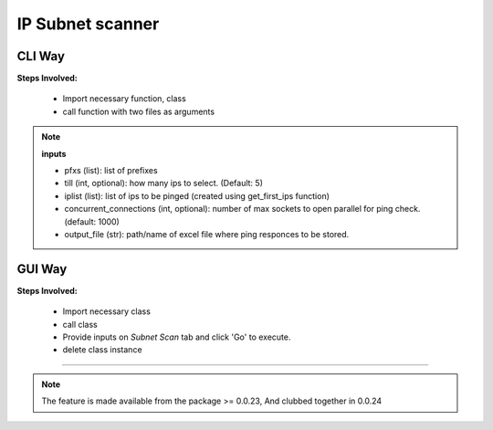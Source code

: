 
IP Subnet scanner
============================================


CLI Way
------------------

**Steps Involved:**

    * Import necessary function, class
    * call function with two files as arguments

    .. code-block:: python
        :emphasize-lines: 2

        >>> from nettoolkit import get_first_ips, Ping
        >>> iplist = get_first_ips(pfxs, till=5)
        >>>
        >>> # Initiate Ping, and write out Excel
        >>> P = Ping(iplist, concurrent_connections=1000)
        >>> P.op_to_xl(output_file)


.. note::

    **inputs**

    * pfxs (list): list of prefixes
    * till (int, optional): how many ips to select. (Default: 5)
    * iplist (list): list of ips to be pinged (created using get_first_ips function)
    * concurrent_connections (int, optional): number of max sockets to open parallel for ping check. (default: 1000)
    * output_file (str): path/name of excel file where ping responces to be stored.



GUI Way
-------------------------------

**Steps Involved:**

    * Import necessary class
    * call class
    * Provide inputs on `Subnet Scan` tab  and click 'Go' to execute.
    * delete class instance

    .. code-block:: python
        :emphasize-lines: 2

        >>> from nettoolkit import Nettoolkit
        >>> NTK = Nettoolkit()         ## A new GUI Popup window will open for user inputs. provide inputs on `Subnet Scan` tab and click 'Go' 
        >>> del(NTK)


-----


.. note::
        
	The feature is made available from the package >= 0.0.23, 
	And clubbed together in 0.0.24

